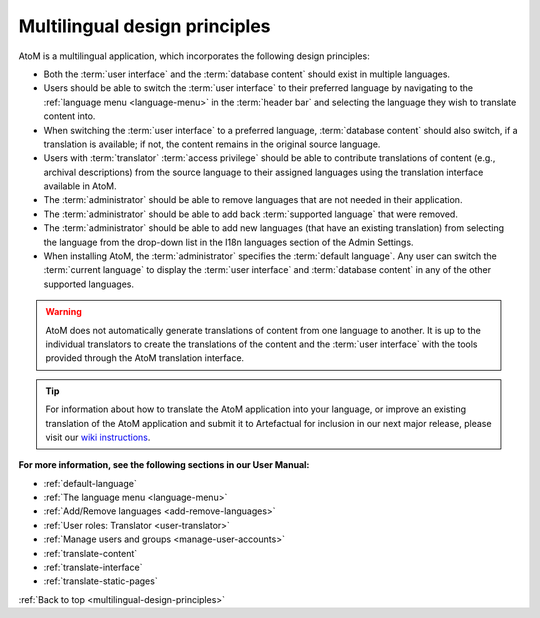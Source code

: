 .. _multilingual-design-principles:

==============================
Multilingual design principles
==============================

.. |globe2| image:: images/globe.png
   :height: 18
   :width: 18

AtoM is a multilingual application, which incorporates the following design
principles:

* Both the :term:`user interface` and the :term:`database content` should
  exist in multiple languages.

* Users should be able to switch the :term:`user interface` to their
  preferred language by navigating to the |globe2|
  :ref:`language menu <language-menu>` in the :term:`header bar` and
  selecting the language they  wish to translate content into.

* When switching the :term:`user interface` to a preferred language,
  :term:`database content` should also switch, if a translation is available;
  if not, the content remains in the original source language.

* Users with :term:`translator` :term:`access privilege` should be able to
  contribute translations of content (e.g., archival descriptions) from the
  source language to their assigned languages using the translation interface
  available in AtoM.

* The :term:`administrator` should be able to remove languages that are
  not needed in their application.

* The :term:`administrator` should be able to add back
  :term:`supported language` that were removed.

* The :term:`administrator` should be able to add new languages (that have an
  existing translation) from selecting the language from the drop-down list in
  the I18n languages section of the Admin Settings.

* When installing AtoM, the :term:`administrator` specifies the
  :term:`default language`. Any user can switch the :term:`current language`
  to display the :term:`user interface` and :term:`database content` in any
  of the other supported languages.


.. WARNING::

   AtoM does not automatically generate translations of content from one
   language to another. It is up to the individual translators to create the
   translations of the content and the :term:`user interface` with the tools
   provided through the AtoM translation interface.

.. TIP::

   For information about how to translate the AtoM application into your
   language, or improve an existing translation of the AtoM application and
   submit it to Artefactual for inclusion in our next major release,
   please visit our
   `wiki instructions <https://wiki.accesstomemory.org/Resources/Translation>`__.

**For more information, see the following sections in our User Manual:**

* :ref:`default-language`
* :ref:`The language menu <language-menu>`
* :ref:`Add/Remove languages <add-remove-languages>`
* :ref:`User roles: Translator <user-translator>`
* :ref:`Manage users and groups <manage-user-accounts>`
* :ref:`translate-content`
* :ref:`translate-interface`
* :ref:`translate-static-pages`

:ref:`Back to top <multilingual-design-principles>`

